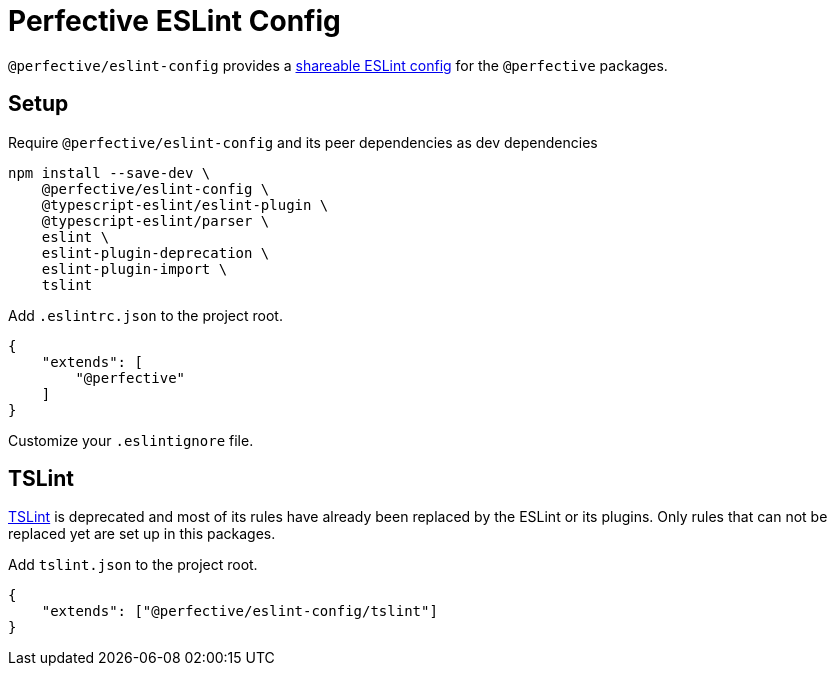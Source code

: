 = Perfective ESLint Config

`@perfective/eslint-config` provides
a https://eslint.org/docs/developer-guide/shareable-configs[shareable ESLint config]
for the `@perfective` packages.

== Setup

.Require `@perfective/eslint-config` and its peer dependencies as dev dependencies
[source,bash]
----
npm install --save-dev \
    @perfective/eslint-config \
    @typescript-eslint/eslint-plugin \
    @typescript-eslint/parser \
    eslint \
    eslint-plugin-deprecation \
    eslint-plugin-import \
    tslint
----

.Add `.eslintrc.json` to the project root.
[source,json]
----
{
    "extends": [
        "@perfective"
    ]
}
----

Customize your `.eslintignore` file.

== TSLint

https://palantir.github.io/tslint/[TSLint] is deprecated
and most of its rules have already been replaced by the ESLint
or its plugins.
Only rules that can not be replaced yet are set up in this packages.

.Add `tslint.json` to the project root.
[source,json]
----
{
    "extends": ["@perfective/eslint-config/tslint"]
}
----
